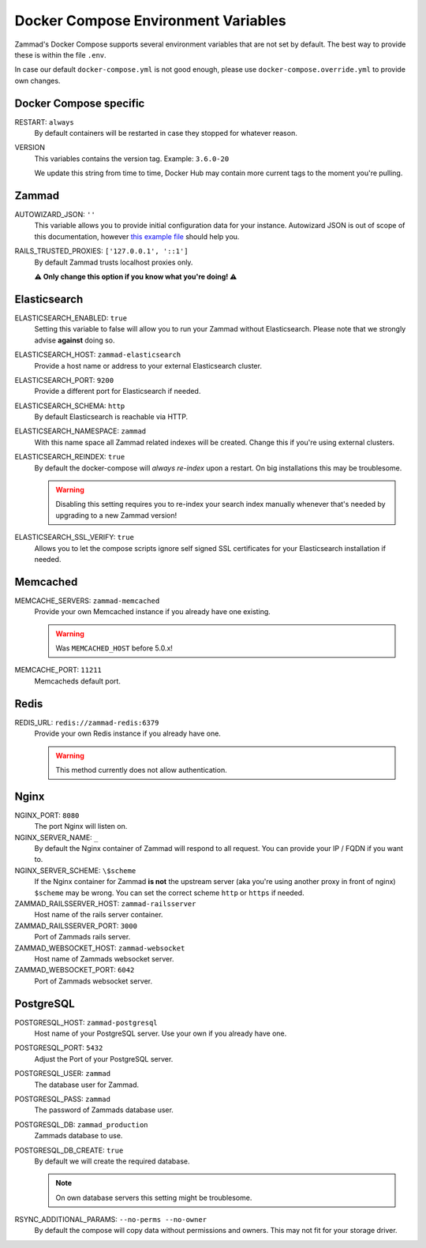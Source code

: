 Docker Compose Environment Variables
************************************

Zammad's Docker Compose supports several environment variables that are not 
set by default. The best way to provide these is within the file 
``.env``.

In case our default ``docker-compose.yml`` is not good enough, please use
``docker-compose.override.yml`` to provide own changes.

Docker Compose specific
-----------------------

RESTART: ``always``
   By default containers will be restarted in case they stopped for whatever 
   reason.

VERSION
   This variables contains the version tag. 
   Example: ``3.6.0-20``

   We update this string from time to time, Docker Hub may contain more current 
   tags to the moment you're pulling.

Zammad
------

AUTOWIZARD_JSON: ``''``
   This variable allows you to provide initial configuration data for your 
   instance. Autowizard JSON is out of scope of this documentation, however 
   `this example file <https://github.com/zammad/zammad/blob/stable/contrib/auto_wizard_example.json>`_ 
   should help you.

RAILS_TRUSTED_PROXIES: ``['127.0.0.1', '::1']``
   By default Zammad trusts localhost proxies only. 

   **⚠ Only change this option if you know what you're doing! ⚠**

Elasticsearch
-------------

ELASTICSEARCH_ENABLED: ``true``
   Setting this variable to false will allow you to run your Zammad without 
   Elasticsearch. Please note that we strongly advise **against** doing so.

ELASTICSEARCH_HOST: ``zammad-elasticsearch``
   Provide a host name or address to your external Elasticsearch cluster.

ELASTICSEARCH_PORT: ``9200``
   Provide a different port for Elasticsearch if needed.

ELASTICSEARCH_SCHEMA: ``http``
   By default Elasticsearch is reachable via HTTP. 

ELASTICSEARCH_NAMESPACE: ``zammad``
   With this name space all Zammad related indexes will be created. 
   Change this if you're using external clusters.

ELASTICSEARCH_REINDEX: ``true``
   By default the docker-compose will *always re-index* upon a restart. 
   On big installations this may be troublesome.

   .. warning::

      Disabling this setting requires you to re-index your search index 
      manually whenever that's needed by upgrading to a new Zammad version!

ELASTICSEARCH_SSL_VERIFY: ``true``
   Allows you to let the compose scripts ignore self signed SSL certificates 
   for your Elasticsearch installation if needed.

Memcached
---------

MEMCACHE_SERVERS: ``zammad-memcached``
   Provide your own Memcached instance if you already have one existing.

   .. warning:: Was ``MEMCACHED_HOST`` before 5.0.x!

MEMCACHE_PORT: ``11211``
   Memcacheds default port.

Redis
-----

REDIS_URL: ``redis://zammad-redis:6379``
   Provide your own Redis instance if you already have one.

   .. warning::

      This method currently does not allow authentication.

Nginx
-----

NGINX_PORT:  ``8080``
   The port Nginx will listen on.

NGINX_SERVER_NAME: ``_``
   By default the Nginx container of Zammad will respond to all request. 
   You can provide your IP / FQDN if you want to.

NGINX_SERVER_SCHEME: ``\$scheme``
   If the Nginx container for Zammad **is not** the upstream server 
   (aka you're using another proxy in front of nginx) ``$scheme`` may be wrong. 
   You can set the correct scheme ``http`` or ``https`` if needed.

   .. include:: /getting-started/include-csrf-hints.rst

ZAMMAD_RAILSSERVER_HOST: ``zammad-railsserver``
   Host name of the rails server container. 

ZAMMAD_RAILSSERVER_PORT: ``3000``
   Port of Zammads rails server. 

   .. include:: /install/docker-compose/include-env-var-note.rst

ZAMMAD_WEBSOCKET_HOST: ``zammad-websocket``
   Host name of Zammads websocket server.

ZAMMAD_WEBSOCKET_PORT: ``6042``
   Port of Zammads websocket server.

   .. include:: /install/docker-compose/include-env-var-note.rst

PostgreSQL
----------

POSTGRESQL_HOST: ``zammad-postgresql``
   Host name of your PostgreSQL server. 
   Use your own if you already have one.

POSTGRESQL_PORT: ``5432``
   Adjust the Port of your PostgreSQL server.

POSTGRESQL_USER: ``zammad``
   The database user for Zammad.

POSTGRESQL_PASS: ``zammad``
   The password of Zammads database user.

POSTGRESQL_DB: ``zammad_production``
   Zammads database to use.

POSTGRESQL_DB_CREATE: ``true``
   By default we will create the required database. 

   .. note::

      On own database servers this setting might be troublesome.

RSYNC_ADDITIONAL_PARAMS: ``--no-perms --no-owner``
   By default the compose will copy data without permissions and owners. 
   This may not fit for your storage driver.
